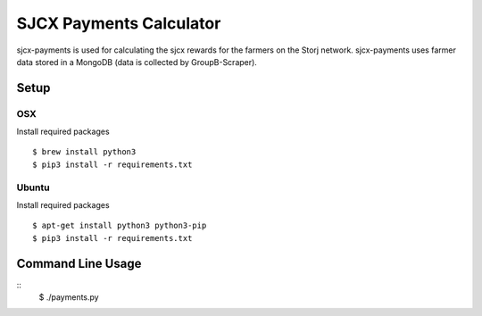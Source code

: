 ========================
SJCX Payments Calculator
========================
sjcx-payments is used for calculating the sjcx rewards for the farmers on the Storj network. sjcx-payments uses farmer data stored in a MongoDB (data is collected by GroupB-Scraper). 


Setup
=====

OSX
---
Install required packages
::
	$ brew install python3
	$ pip3 install -r requirements.txt

Ubuntu
------
Install required packages
::
	$ apt-get install python3 python3-pip
	$ pip3 install -r requirements.txt 


Command Line Usage
================== 
::
	$ ./payments.py 


